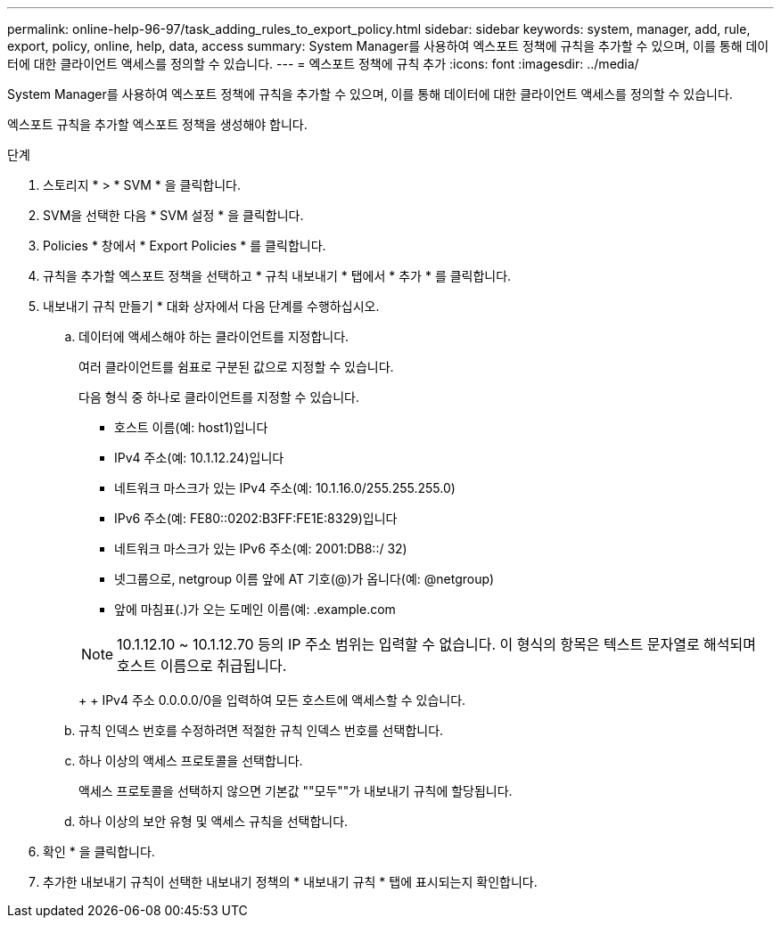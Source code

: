 ---
permalink: online-help-96-97/task_adding_rules_to_export_policy.html 
sidebar: sidebar 
keywords: system, manager, add, rule, export, policy, online, help, data, access 
summary: System Manager를 사용하여 엑스포트 정책에 규칙을 추가할 수 있으며, 이를 통해 데이터에 대한 클라이언트 액세스를 정의할 수 있습니다. 
---
= 엑스포트 정책에 규칙 추가
:icons: font
:imagesdir: ../media/


[role="lead"]
System Manager를 사용하여 엑스포트 정책에 규칙을 추가할 수 있으며, 이를 통해 데이터에 대한 클라이언트 액세스를 정의할 수 있습니다.

엑스포트 규칙을 추가할 엑스포트 정책을 생성해야 합니다.

.단계
. 스토리지 * > * SVM * 을 클릭합니다.
. SVM을 선택한 다음 * SVM 설정 * 을 클릭합니다.
. Policies * 창에서 * Export Policies * 를 클릭합니다.
. 규칙을 추가할 엑스포트 정책을 선택하고 * 규칙 내보내기 * 탭에서 * 추가 * 를 클릭합니다.
. 내보내기 규칙 만들기 * 대화 상자에서 다음 단계를 수행하십시오.
+
.. 데이터에 액세스해야 하는 클라이언트를 지정합니다.
+
여러 클라이언트를 쉼표로 구분된 값으로 지정할 수 있습니다.

+
다음 형식 중 하나로 클라이언트를 지정할 수 있습니다.

+
*** 호스트 이름(예: host1)입니다
*** IPv4 주소(예: 10.1.12.24)입니다
*** 네트워크 마스크가 있는 IPv4 주소(예: 10.1.16.0/255.255.255.0)
*** IPv6 주소(예: FE80::0202:B3FF:FE1E:8329)입니다
*** 네트워크 마스크가 있는 IPv6 주소(예: 2001:DB8::/ 32)
*** 넷그룹으로, netgroup 이름 앞에 AT 기호(@)가 옵니다(예: @netgroup)
*** 앞에 마침표(.)가 오는 도메인 이름(예: .example.com




+
[NOTE]
====
10.1.12.10 ~ 10.1.12.70 등의 IP 주소 범위는 입력할 수 없습니다. 이 형식의 항목은 텍스트 문자열로 해석되며 호스트 이름으로 취급됩니다.

====
+
+ IPv4 주소 0.0.0.0/0을 입력하여 모든 호스트에 액세스할 수 있습니다.

+
.. 규칙 인덱스 번호를 수정하려면 적절한 규칙 인덱스 번호를 선택합니다.
.. 하나 이상의 액세스 프로토콜을 선택합니다.
+
액세스 프로토콜을 선택하지 않으면 기본값 ""모두""가 내보내기 규칙에 할당됩니다.

.. 하나 이상의 보안 유형 및 액세스 규칙을 선택합니다.


. 확인 * 을 클릭합니다.
. 추가한 내보내기 규칙이 선택한 내보내기 정책의 * 내보내기 규칙 * 탭에 표시되는지 확인합니다.

